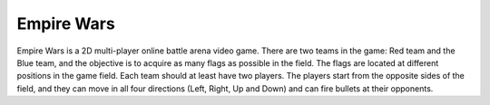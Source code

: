 Empire Wars
===========

Empire Wars is a 2D multi-player online battle arena video game. There are two teams in the game: Red team and the Blue team, and the objective is to acquire as many flags as possible in the field. The flags are located at different positions in the game field. Each team should at least have two players. The players start from the opposite sides of the field, and they can move in all four directions (Left, Right, Up and Down) and can fire bullets at their opponents.
